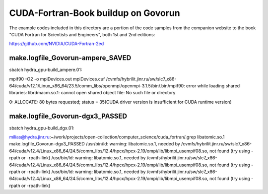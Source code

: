 ====================================
CUDA-Fortran-Book buildup on Govorun
====================================

The example codes included in this directory are a portion of the code samples
from the companion website to the book "CUDA Fortran for Scientists and Engineers",
both 1st and 2nd editions:

https://github.com/NVIDIA/CUDA-Fortran-2ed

make.logfile_Govorun-ampere_SAVED
~~~~~~~~~~~~~~~~~~~~~~~~~~~~~~~~~
sbatch hydra_gpu-build_ampere.01:

mpif90 -O2  -o mpiDevices.out mpiDevices.cuf
/cvmfs/hybrilit.jinr.ru/sw/slc7_x86-64/cuda/v12.1/Linux_x86_64/23.5/comm_libs/openmpi/openmpi-3.1.5/bin/.bin/mpif90: error while loading shared libraries: librdmacm.so.1: cannot open shared object file: No such file or directory

0: ALLOCATE: 80 bytes requested; status = 35(CUDA driver version is insufficient for CUDA runtime version)


make.logfile_Govorun-dgx3_PASSED
~~~~~~~~~~~~~~~~~~~~~~~~~~~~~~~~
sbatch hydra_gpu-build_dgx.01:

milias@hydra.jinr.ru:~/work/projects/open-collection/computer_science/cuda_fortran/.grep libatomic.so.1  make.logfile_Govorun-dgx3_PASSED
/usr/bin/ld: warning: libatomic.so.1, needed by /cvmfs/hybrilit.jinr.ru/sw/slc7_x86-64/cuda/v12.4/Linux_x86_64/24.5/comm_libs/12.4/hpcx/hpcx-2.19/ompi/lib/libmpi_usempif08.so, not found (try using -rpath or -rpath-link)
/usr/bin/ld: warning: libatomic.so.1, needed by /cvmfs/hybrilit.jinr.ru/sw/slc7_x86-64/cuda/v12.4/Linux_x86_64/24.5/comm_libs/12.4/hpcx/hpcx-2.19/ompi/lib/libmpi_usempif08.so, not found (try using -rpath or -rpath-link)
/usr/bin/ld: warning: libatomic.so.1, needed by /cvmfs/hybrilit.jinr.ru/sw/slc7_x86-64/cuda/v12.4/Linux_x86_64/24.5/comm_libs/12.4/hpcx/hpcx-2.19/ompi/lib/libmpi_usempif08.so, not found (try using -rpath or -rpath-link)





